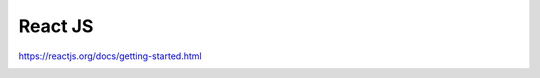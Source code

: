 ########
React JS
########

https://reactjs.org/docs/getting-started.html

.. container:: experiment

  .. toctree::
    :maxdepth: 2
  
    jsx
    next-js
    react-router
    redux
    virtual-dom
